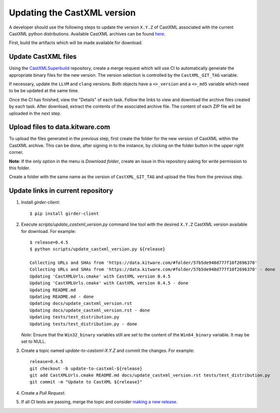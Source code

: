 .. _updating_castxml_version:

============================
Updating the CastXML version
============================

A developer should use the following steps to update the version ``X.Y.Z``
of CastXML associated with the current CastXML python distributions.
Available CastXML archives can be found `here <https://data.kitware.com/#folder/57b5de948d777f10f2696370>`_.

First, build the artifacts which will be made available for download.

Update CastXML files
--------------------

Using the `CastXMLSuperbuild <https://github.com/CastXML/CastXMLSuperbuild>`_
repository, create a merge request which will use CI to automatically generate
the appropriate binary files for the new version.  The version selection is
controlled by the ``CastXML_GIT_TAG`` variable.

If necessary, update the ``LLVM`` and ``clang`` versions.  Both objects have
a ``<>_version`` and a ``<>_md5`` variable which need to be be updated at the
same time.

Once the CI has finished, view the "Details" of each task.  Follow the links
to view and download the archive files created by each task. After download,
extract the contents of the associated archive file.  The content of each ZIP
file will be uploaded in the next step.

Upload files to data.kitware.com
--------------------------------

To upload the files generated in the previous step, first create the folder for
the new version of CastXML within the CastXML archive.  This can be done, after
signing in to the instance, by clicking on the folder button in the upper right
corner.

**Note**: If the only option in the menu is *Download folder*, create an issue
in this repository asking for write permission to this folder.

Create a folder with the same name as the version of ``CastXML_GIT_TAG`` and
upload the files from the previous step.

Update links in current repository
----------------------------------
1. Install `girder-client`::

    $ pip install girder-client

2. Execute `scripts/update_castxml_version.py` command line tool with the desired
   ``X.Y.Z`` CastXML version available for download. For example::

    $ release=0.4.5
    $ python scripts/update_castxml_version.py ${release}

    Collecting URLs and SHAs from 'https://data.kitware.com/#folder/57b5de948d777f10f2696370'
    Collecting URLs and SHAs from 'https://data.kitware.com/#folder/57b5de948d777f10f2696370' - done
    Updating 'CastXMLUrls.cmake' with CastXML version 0.4.5
    Updating 'CastXMLUrls.cmake' with CastXML version 0.4.5 - done
    Updating README.md
    Updating README.md - done
    Updating docs/update_castxml_version.rst
    Updating docs/update_castxml_version.rst - done
    Updating tests/test_distribution.py
    Updating tests/test_distribution.py - done

   *Note*: Ensure that the ``Win32_binary`` variables still are set to the
   content of the ``Win64_binary`` variable.  It may be set to NULL.

3. Create a topic named `update-to-castxml-X.Y.Z` and commit the changes.
   For example::

    release=0.4.5
    git checkout -b update-to-castxml-${release}
    git add CastXMLUrls.cmake README.md docs/update_castxml_version.rst tests/test_distribution.py
    git commit -m "Update to CastXML ${release}"

4. Create a `Pull Request`.

5. If all CI tests are passing, merge the topic and consider `making a new
   release <https://github.com/CastXML/CastXML-python-distributions/blob/master/docs/make_a_release.rst>`_.
